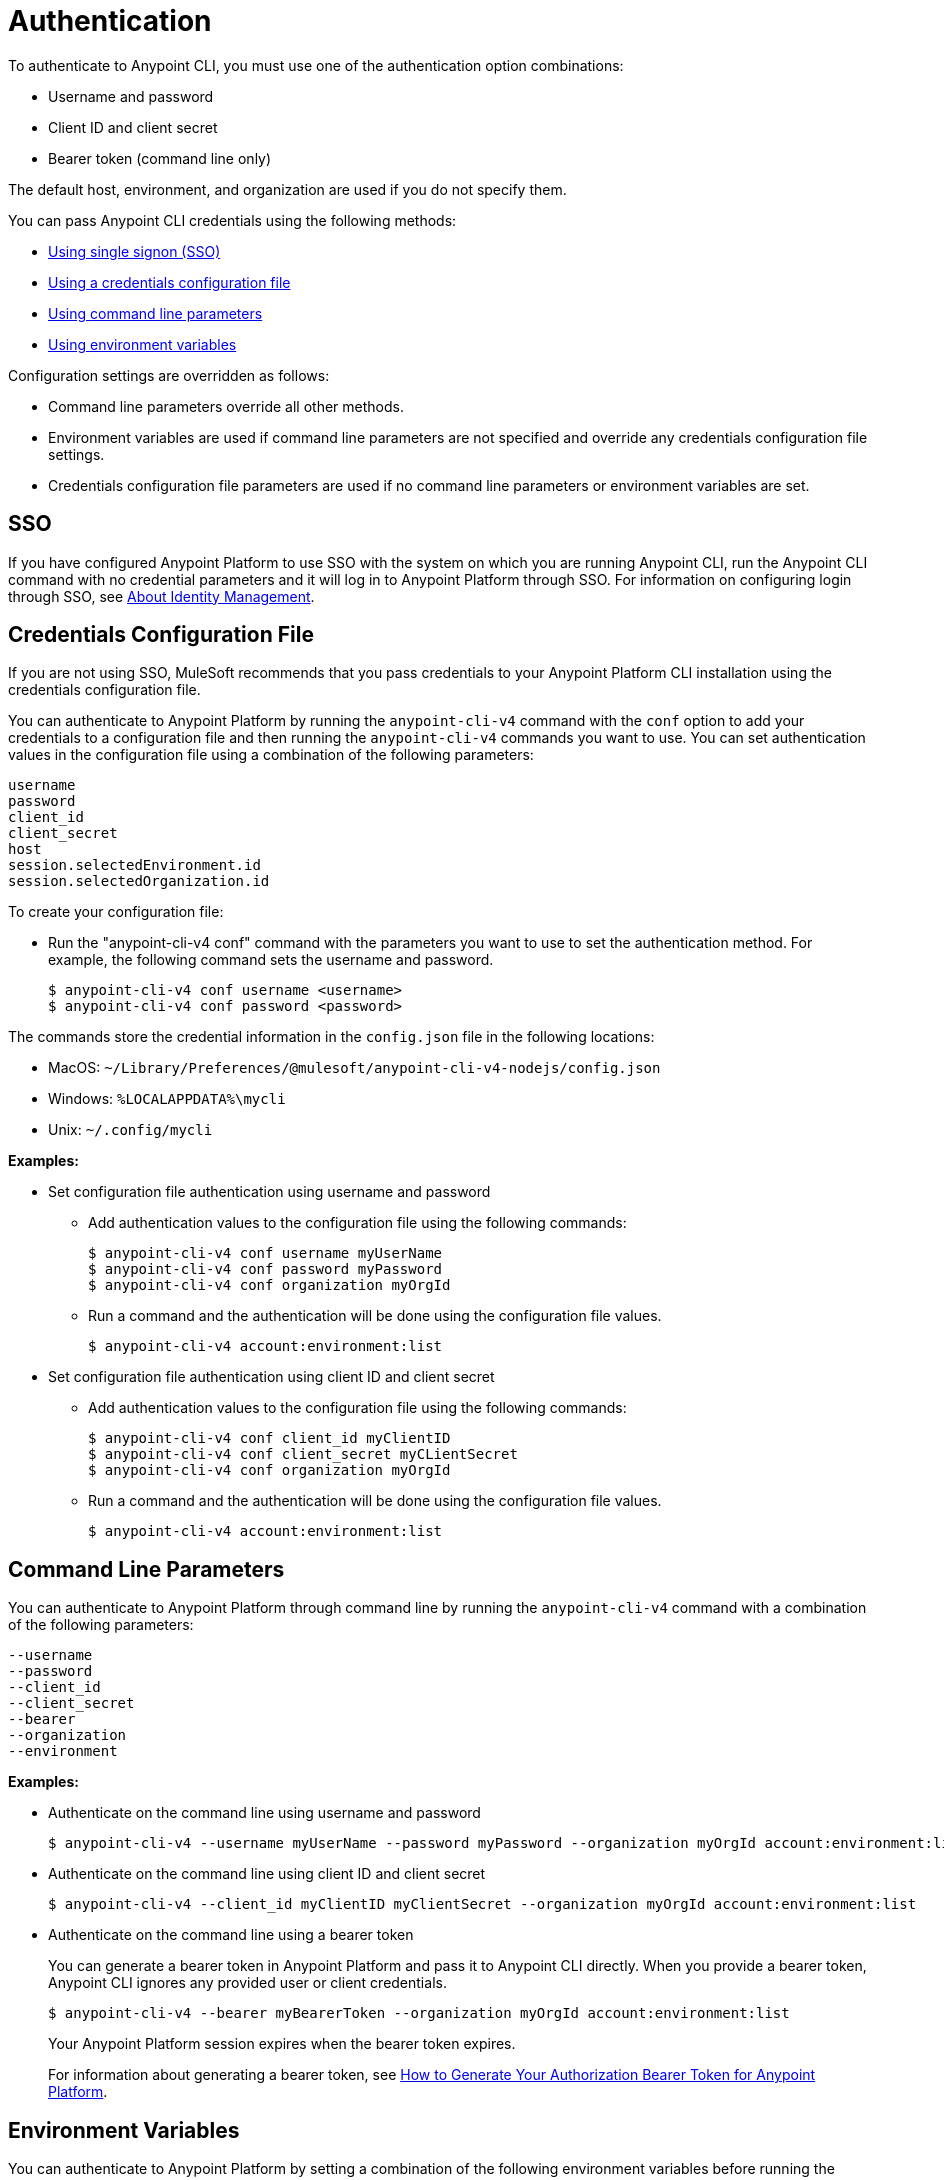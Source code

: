 = Authentication

To authenticate to Anypoint CLI, you must use one of the authentication option combinations:

* Username and password
* Client ID and client secret
* Bearer token (command line only)

The default host, environment, and organization are used if you do not specify them.

You can pass Anypoint CLI credentials using the following methods:

* <<single-signon,Using single signon (SSO)>>
* <<credentials-file,Using a credentials configuration file>>
* <<command-line-parameters,Using command line parameters>>
* <<env-variables,Using environment variables>>

Configuration settings are overridden as follows:

* Command line parameters override all other methods. 

* Environment variables are used if command line parameters are not specified and override any credentials configuration file settings.

* Credentials configuration file parameters are used if no command line parameters or environment variables are set.

[[single-signon]]
== SSO

If you have configured Anypoint Platform to use SSO with the system on which you are running Anypoint CLI, run the Anypoint CLI command with no credential parameters and it will log in to Anypoint Platform through SSO. For information on configuring login through SSO, see xref:access-management::external-identity.adoc[About Identity Management].

[[credentials-file]]
== Credentials Configuration File

If you are not using SSO, MuleSoft recommends that you pass credentials to your Anypoint Platform CLI installation using the credentials configuration file.  

You can authenticate to Anypoint Platform by running the `anypoint-cli-v4` command with the `conf` option to add your credentials to a configuration file and then running the `anypoint-cli-v4` commands you want to use. You can set authentication values in the configuration file using a combination of the following parameters:

----
username
password
client_id
client_secret
host
session.selectedEnvironment.id
session.selectedOrganization.id
----

To create your configuration file:

* Run the "anypoint-cli-v4 conf" command with the parameters you want to use to set the authentication method. For example, the following command sets the username and password.
+
----
$ anypoint-cli-v4 conf username <username>
$ anypoint-cli-v4 conf password <password>
----

The commands store the credential information in the `config.json` file in the following locations:

* MacOS: `~/Library/Preferences/@mulesoft/anypoint-cli-v4-nodejs/config.json`

* Windows: `%LOCALAPPDATA%\mycli`

* Unix: `~/.config/mycli`

*Examples:*

* Set configuration file authentication using username and password 
+
** Add authentication values to the configuration file using the following commands:
+
----
$ anypoint-cli-v4 conf username myUserName
$ anypoint-cli-v4 conf password myPassword
$ anypoint-cli-v4 conf organization myOrgId
----
+
** Run a command and the authentication will be done using the configuration file values.
+
----
$ anypoint-cli-v4 account:environment:list
----
+
* Set configuration file authentication using client ID and client secret
+
** Add authentication values to the configuration file using the following commands:
+
----
$ anypoint-cli-v4 conf client_id myClientID
$ anypoint-cli-v4 conf client_secret myCLientSecret
$ anypoint-cli-v4 conf organization myOrgId
----
** Run a command and the authentication will be done using the configuration file values.
+
----
$ anypoint-cli-v4 account:environment:list
----

[[command-line-parameters]]
== Command Line Parameters

You can authenticate to Anypoint Platform through command line by running the `anypoint-cli-v4` command with a combination of the following parameters:

----
--username
--password
--client_id
--client_secret
--bearer
--organization
--environment
----

*Examples:*

* Authenticate on the command line using username and password
+
----
$ anypoint-cli-v4 --username myUserName --password myPassword --organization myOrgId account:environment:list
----

* Authenticate on the command line  using client ID and client secret
+
----
$ anypoint-cli-v4 --client_id myClientID myClientSecret --organization myOrgId account:environment:list
----

* Authenticate on the command line  using a bearer token
+
You can generate a bearer token in Anypoint Platform and pass it to Anypoint CLI directly. When you provide a bearer token, Anypoint CLI ignores any provided user or client credentials.
+
----
$ anypoint-cli-v4 --bearer myBearerToken --organization myOrgId account:environment:list
----
+
Your Anypoint Platform session expires when the bearer token expires.
+
For information about generating a bearer token, see https://help.mulesoft.com/s/article/How-to-generate-your-Authorization-Bearer-token-for-Anypoint-Platform[How to Generate Your Authorization Bearer Token for Anypoint Platform].

[[env-variables]]
== Environment Variables

You can authenticate to Anypoint Platform by setting a combination of the following environment variables before running the `anypoint-cli-v4` command:

----
ANYPOINT_USERNAME
ANYPOINT_PASSWORD
ANYPOINT_CLIENT_ID
ANYPOINT_CLIENT_SECRET
ANYPOINT_ORG
ANYPOINT_ENV
ANYPOINT_HOST
----

*Examples:*

* Authenticate by setting the environment variables for username and password
+
----
$ export ANYPOINT_USERNAME=myUserName
$ export ANYPOINT_PASSWORD=myPassword
$ export ANYPOINT_ORG=myOrgId
$ anypoint-cli-v4 account:environment:list
----

* Authenticate by setting the environment variables for client ID and client secret
+
----
$ export ANYPOINT_CLIENT_ID=myClientID
$ export ANYPOINT_CLIENT_SECRET=myCLientSecret
$ export ANYPOINT_ORG=myOrgId
$ anypoint-cli-v4 account:environment:list
----